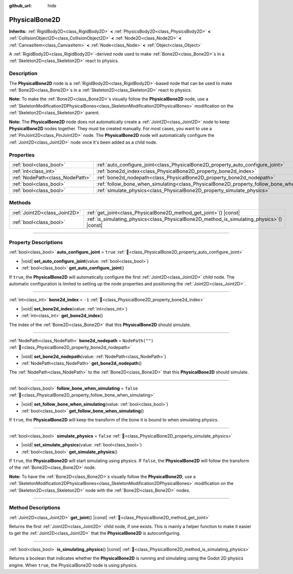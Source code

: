 :github_url: hide

.. meta::
	:keywords: ragdoll

.. DO NOT EDIT THIS FILE!!!
.. Generated automatically from Godot engine sources.
.. Generator: https://github.com/godotengine/godot/tree/master/doc/tools/make_rst.py.
.. XML source: https://github.com/godotengine/godot/tree/master/doc/classes/PhysicalBone2D.xml.

.. _class_PhysicalBone2D:

PhysicalBone2D
==============

**Inherits:** :ref:`RigidBody2D<class_RigidBody2D>` **<** :ref:`PhysicsBody2D<class_PhysicsBody2D>` **<** :ref:`CollisionObject2D<class_CollisionObject2D>` **<** :ref:`Node2D<class_Node2D>` **<** :ref:`CanvasItem<class_CanvasItem>` **<** :ref:`Node<class_Node>` **<** :ref:`Object<class_Object>`

A :ref:`RigidBody2D<class_RigidBody2D>`-derived node used to make :ref:`Bone2D<class_Bone2D>`\ s in a :ref:`Skeleton2D<class_Skeleton2D>` react to physics.

.. rst-class:: classref-introduction-group

Description
-----------

The **PhysicalBone2D** node is a :ref:`RigidBody2D<class_RigidBody2D>`-based node that can be used to make :ref:`Bone2D<class_Bone2D>`\ s in a :ref:`Skeleton2D<class_Skeleton2D>` react to physics.

\ **Note:** To make the :ref:`Bone2D<class_Bone2D>`\ s visually follow the **PhysicalBone2D** node, use a :ref:`SkeletonModification2DPhysicalBones<class_SkeletonModification2DPhysicalBones>` modification on the :ref:`Skeleton2D<class_Skeleton2D>` parent.

\ **Note:** The **PhysicalBone2D** node does not automatically create a :ref:`Joint2D<class_Joint2D>` node to keep **PhysicalBone2D** nodes together. They must be created manually. For most cases, you want to use a :ref:`PinJoint2D<class_PinJoint2D>` node. The **PhysicalBone2D** node will automatically configure the :ref:`Joint2D<class_Joint2D>` node once it's been added as a child node.

.. rst-class:: classref-reftable-group

Properties
----------

.. table::
   :widths: auto

   +---------------------------------+-----------------------------------------------------------------------------------------------+------------------+
   | :ref:`bool<class_bool>`         | :ref:`auto_configure_joint<class_PhysicalBone2D_property_auto_configure_joint>`               | ``true``         |
   +---------------------------------+-----------------------------------------------------------------------------------------------+------------------+
   | :ref:`int<class_int>`           | :ref:`bone2d_index<class_PhysicalBone2D_property_bone2d_index>`                               | ``-1``           |
   +---------------------------------+-----------------------------------------------------------------------------------------------+------------------+
   | :ref:`NodePath<class_NodePath>` | :ref:`bone2d_nodepath<class_PhysicalBone2D_property_bone2d_nodepath>`                         | ``NodePath("")`` |
   +---------------------------------+-----------------------------------------------------------------------------------------------+------------------+
   | :ref:`bool<class_bool>`         | :ref:`follow_bone_when_simulating<class_PhysicalBone2D_property_follow_bone_when_simulating>` | ``false``        |
   +---------------------------------+-----------------------------------------------------------------------------------------------+------------------+
   | :ref:`bool<class_bool>`         | :ref:`simulate_physics<class_PhysicalBone2D_property_simulate_physics>`                       | ``false``        |
   +---------------------------------+-----------------------------------------------------------------------------------------------+------------------+

.. rst-class:: classref-reftable-group

Methods
-------

.. table::
   :widths: auto

   +-------------------------------+-----------------------------------------------------------------------------------------------+
   | :ref:`Joint2D<class_Joint2D>` | :ref:`get_joint<class_PhysicalBone2D_method_get_joint>`\ (\ ) |const|                         |
   +-------------------------------+-----------------------------------------------------------------------------------------------+
   | :ref:`bool<class_bool>`       | :ref:`is_simulating_physics<class_PhysicalBone2D_method_is_simulating_physics>`\ (\ ) |const| |
   +-------------------------------+-----------------------------------------------------------------------------------------------+

.. rst-class:: classref-section-separator

----

.. rst-class:: classref-descriptions-group

Property Descriptions
---------------------

.. _class_PhysicalBone2D_property_auto_configure_joint:

.. rst-class:: classref-property

:ref:`bool<class_bool>` **auto_configure_joint** = ``true`` :ref:`🔗<class_PhysicalBone2D_property_auto_configure_joint>`

.. rst-class:: classref-property-setget

- |void| **set_auto_configure_joint**\ (\ value\: :ref:`bool<class_bool>`\ )
- :ref:`bool<class_bool>` **get_auto_configure_joint**\ (\ )

If ``true``, the **PhysicalBone2D** will automatically configure the first :ref:`Joint2D<class_Joint2D>` child node. The automatic configuration is limited to setting up the node properties and positioning the :ref:`Joint2D<class_Joint2D>`.

.. rst-class:: classref-item-separator

----

.. _class_PhysicalBone2D_property_bone2d_index:

.. rst-class:: classref-property

:ref:`int<class_int>` **bone2d_index** = ``-1`` :ref:`🔗<class_PhysicalBone2D_property_bone2d_index>`

.. rst-class:: classref-property-setget

- |void| **set_bone2d_index**\ (\ value\: :ref:`int<class_int>`\ )
- :ref:`int<class_int>` **get_bone2d_index**\ (\ )

The index of the :ref:`Bone2D<class_Bone2D>` that this **PhysicalBone2D** should simulate.

.. rst-class:: classref-item-separator

----

.. _class_PhysicalBone2D_property_bone2d_nodepath:

.. rst-class:: classref-property

:ref:`NodePath<class_NodePath>` **bone2d_nodepath** = ``NodePath("")`` :ref:`🔗<class_PhysicalBone2D_property_bone2d_nodepath>`

.. rst-class:: classref-property-setget

- |void| **set_bone2d_nodepath**\ (\ value\: :ref:`NodePath<class_NodePath>`\ )
- :ref:`NodePath<class_NodePath>` **get_bone2d_nodepath**\ (\ )

The :ref:`NodePath<class_NodePath>` to the :ref:`Bone2D<class_Bone2D>` that this **PhysicalBone2D** should simulate.

.. rst-class:: classref-item-separator

----

.. _class_PhysicalBone2D_property_follow_bone_when_simulating:

.. rst-class:: classref-property

:ref:`bool<class_bool>` **follow_bone_when_simulating** = ``false`` :ref:`🔗<class_PhysicalBone2D_property_follow_bone_when_simulating>`

.. rst-class:: classref-property-setget

- |void| **set_follow_bone_when_simulating**\ (\ value\: :ref:`bool<class_bool>`\ )
- :ref:`bool<class_bool>` **get_follow_bone_when_simulating**\ (\ )

If ``true``, the **PhysicalBone2D** will keep the transform of the bone it is bound to when simulating physics.

.. rst-class:: classref-item-separator

----

.. _class_PhysicalBone2D_property_simulate_physics:

.. rst-class:: classref-property

:ref:`bool<class_bool>` **simulate_physics** = ``false`` :ref:`🔗<class_PhysicalBone2D_property_simulate_physics>`

.. rst-class:: classref-property-setget

- |void| **set_simulate_physics**\ (\ value\: :ref:`bool<class_bool>`\ )
- :ref:`bool<class_bool>` **get_simulate_physics**\ (\ )

If ``true``, the **PhysicalBone2D** will start simulating using physics. If ``false``, the **PhysicalBone2D** will follow the transform of the :ref:`Bone2D<class_Bone2D>` node.

\ **Note:** To have the :ref:`Bone2D<class_Bone2D>`\ s visually follow the **PhysicalBone2D**, use a :ref:`SkeletonModification2DPhysicalBones<class_SkeletonModification2DPhysicalBones>` modification on the :ref:`Skeleton2D<class_Skeleton2D>` node with the :ref:`Bone2D<class_Bone2D>` nodes.

.. rst-class:: classref-section-separator

----

.. rst-class:: classref-descriptions-group

Method Descriptions
-------------------

.. _class_PhysicalBone2D_method_get_joint:

.. rst-class:: classref-method

:ref:`Joint2D<class_Joint2D>` **get_joint**\ (\ ) |const| :ref:`🔗<class_PhysicalBone2D_method_get_joint>`

Returns the first :ref:`Joint2D<class_Joint2D>` child node, if one exists. This is mainly a helper function to make it easier to get the :ref:`Joint2D<class_Joint2D>` that the **PhysicalBone2D** is autoconfiguring.

.. rst-class:: classref-item-separator

----

.. _class_PhysicalBone2D_method_is_simulating_physics:

.. rst-class:: classref-method

:ref:`bool<class_bool>` **is_simulating_physics**\ (\ ) |const| :ref:`🔗<class_PhysicalBone2D_method_is_simulating_physics>`

Returns a boolean that indicates whether the **PhysicalBone2D** is running and simulating using the Godot 2D physics engine. When ``true``, the PhysicalBone2D node is using physics.

.. |virtual| replace:: :abbr:`virtual (This method should typically be overridden by the user to have any effect.)`
.. |required| replace:: :abbr:`required (This method is required to be overridden when extending its base class.)`
.. |const| replace:: :abbr:`const (This method has no side effects. It doesn't modify any of the instance's member variables.)`
.. |vararg| replace:: :abbr:`vararg (This method accepts any number of arguments after the ones described here.)`
.. |constructor| replace:: :abbr:`constructor (This method is used to construct a type.)`
.. |static| replace:: :abbr:`static (This method doesn't need an instance to be called, so it can be called directly using the class name.)`
.. |operator| replace:: :abbr:`operator (This method describes a valid operator to use with this type as left-hand operand.)`
.. |bitfield| replace:: :abbr:`BitField (This value is an integer composed as a bitmask of the following flags.)`
.. |void| replace:: :abbr:`void (No return value.)`
